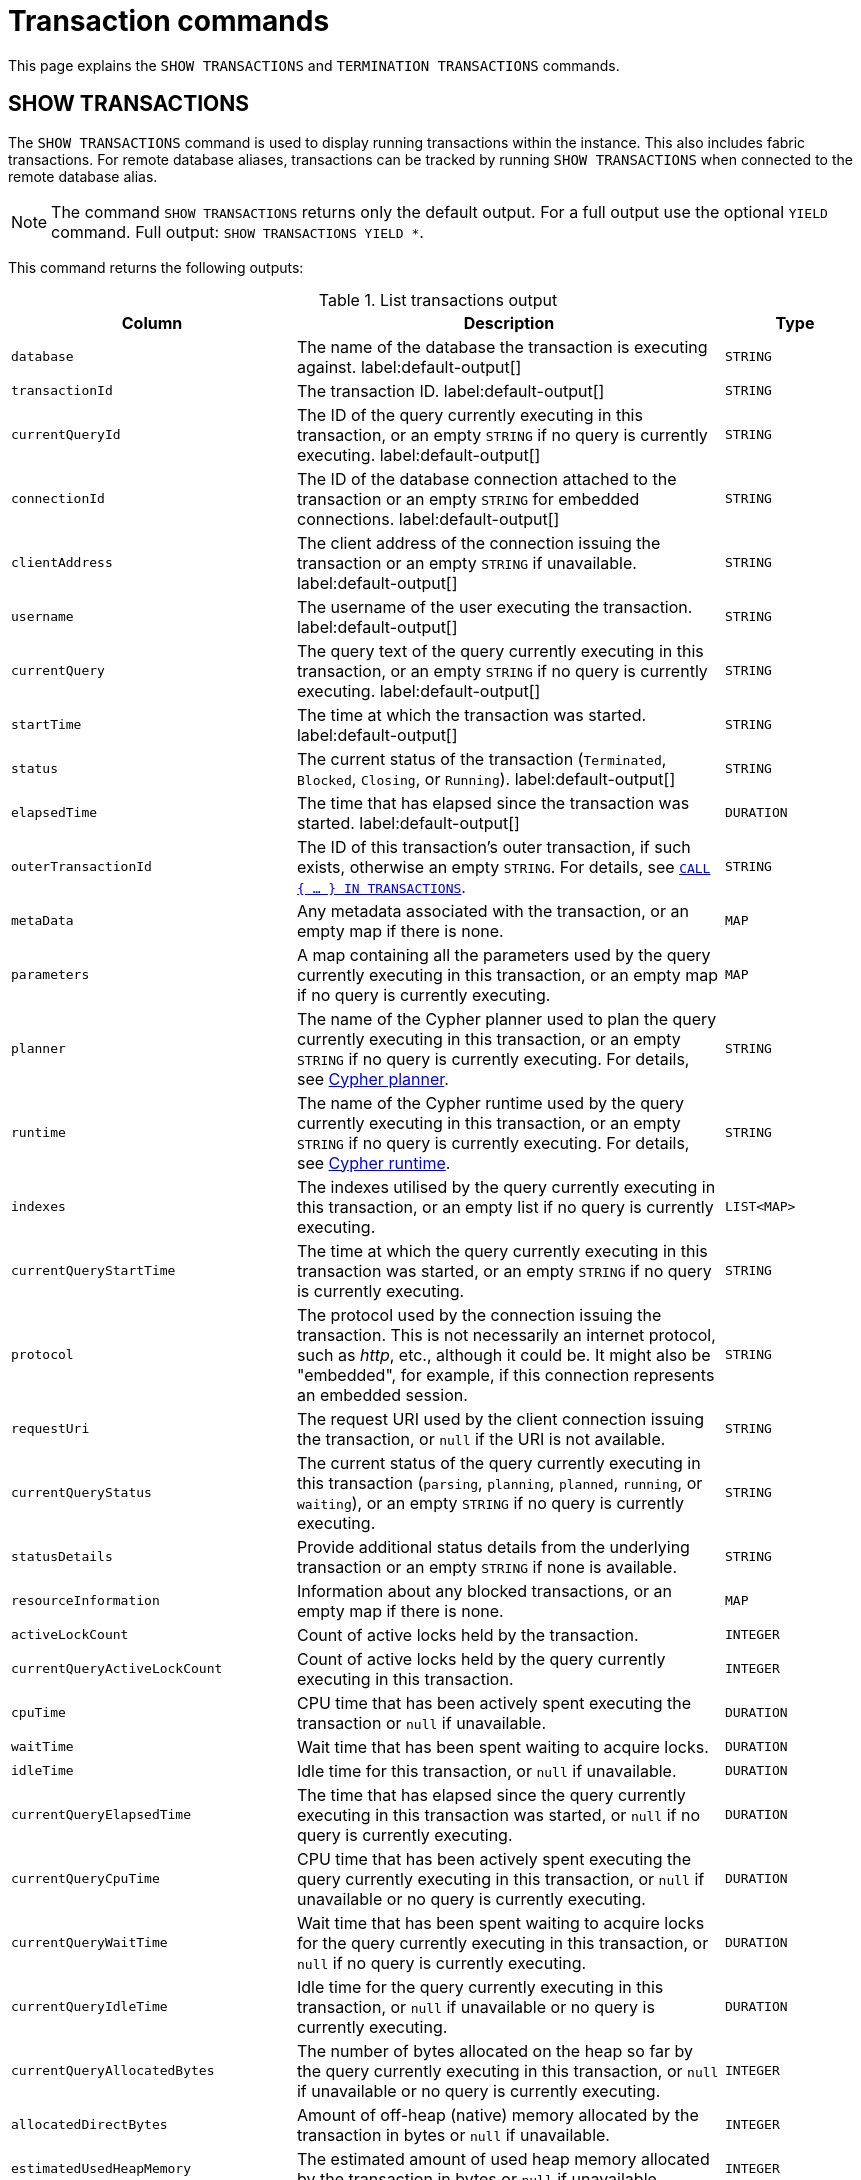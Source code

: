 :description: This section explains the `SHOW TRANSACTIONS` and `TERMINATION TRANSACTIONS` commands.

[[query-transaction-clauses]]
= Transaction commands

This page explains the `SHOW TRANSACTIONS` and `TERMINATION TRANSACTIONS` commands.

[[query-listing-transactions]]
== SHOW TRANSACTIONS

The `SHOW TRANSACTIONS` command is used to display running transactions within the instance.
This also includes fabric transactions.
For remote database aliases, transactions can be tracked by running `SHOW TRANSACTIONS` when connected to the remote database alias.

[NOTE]
====
The command `SHOW TRANSACTIONS` returns only the default output. For a full output use the optional `YIELD` command.
Full output: `SHOW TRANSACTIONS YIELD *`.
====

This command returns the following outputs:

.List transactions output
[options="header", cols="4,6,2"]
|===
| Column | Description | Type

m| database
a| The name of the database the transaction is executing against. label:default-output[]
m| STRING

m| transactionId
a| The transaction ID. label:default-output[]
m| STRING

m| currentQueryId
a| The ID of the query currently executing in this transaction, or an empty `STRING` if no query is currently executing. label:default-output[]
m| STRING

m| connectionId
a| The ID of the database connection attached to the transaction or an empty `STRING` for embedded connections. label:default-output[]
m| STRING

m| clientAddress
a| The client address of the connection issuing the transaction or an empty `STRING` if unavailable. label:default-output[]
m| STRING

m| username
a| The username of the user executing the transaction. label:default-output[]
m| STRING

m| currentQuery
a| The query text of the query currently executing in this transaction, or an empty `STRING` if no query is currently executing. label:default-output[]
m| STRING

m| startTime
a| The time at which the transaction was started. label:default-output[]
m| STRING

m| status
a| The current status of the transaction (`Terminated`, `Blocked`, `Closing`, or `Running`). label:default-output[]
m| STRING

m| elapsedTime
a| The time that has elapsed since the transaction was started. label:default-output[]
m| DURATION

m| outerTransactionId
a|
The ID of this transaction's outer transaction, if such exists, otherwise an empty `STRING`.
For details, see xref:subqueries/subqueries-in-transactions.adoc[`CALL { ... } IN TRANSACTIONS`].
m| STRING

m| metaData
a| Any metadata associated with the transaction, or an empty map if there is none.
m| MAP

m| parameters
a| A map containing all the parameters used by the query currently executing in this transaction, or an empty map if no query is currently executing.
m| MAP

m| planner
a|
The name of the Cypher planner used to plan the query currently executing in this transaction, or an empty `STRING` if no query is currently executing.
For details, see xref::planning-and-tuning/query-tuning.adoc#cypher-planner[Cypher planner].
m| STRING

m| runtime
a| The name of the Cypher runtime used by the query currently executing in this transaction, or an empty `STRING` if no query is currently executing. For details, see xref::planning-and-tuning/runtimes/index.adoc[Cypher runtime].
m| STRING

m| indexes
a| The indexes utilised by the query currently executing in this transaction, or an empty list if no query is currently executing.
m| LIST<MAP>

// New in 5.0
m| currentQueryStartTime
a| The time at which the query currently executing in this transaction was started, or an empty `STRING` if no query is currently executing.
m| STRING

m| protocol
a|
The protocol used by the connection issuing the transaction.
This is not necessarily an internet protocol, such as _http_, etc., although it could be.
It might also be "embedded", for example, if this connection represents an embedded session.
m| STRING

m| requestUri
a| The request URI used by the client connection issuing the transaction, or `null` if the URI is not available.
m| STRING

// New in 5.0
m| currentQueryStatus
a| The current status of the query currently executing in this transaction (`parsing`, `planning`, `planned`, `running`, or `waiting`), or an empty `STRING` if no query is currently executing.
m| STRING

m| statusDetails
a| Provide additional status details from the underlying transaction or an empty `STRING` if none is available.
m| STRING

m| resourceInformation
a| Information about any blocked transactions, or an empty map if there is none.
m| MAP

m| activeLockCount
a| Count of active locks held by the transaction.
m| INTEGER

// New in 5.0
m| currentQueryActiveLockCount
a| Count of active locks held by the query currently executing in this transaction.
m| INTEGER

m| cpuTime
a| CPU time that has been actively spent executing the transaction or `null` if unavailable.
m| DURATION

m| waitTime
a| Wait time that has been spent waiting to acquire locks.
m| DURATION

m| idleTime
a| Idle time for this transaction, or `null` if unavailable.
m| DURATION

// New in 5.0
m| currentQueryElapsedTime
a| The time that has elapsed since the query currently executing in this transaction was started, or `null` if no query is currently executing.
m| DURATION

// New in 5.0
m| currentQueryCpuTime
a| CPU time that has been actively spent executing the query currently executing in this transaction, or `null` if unavailable or no query is currently executing.
m| DURATION

// New in 5.0
m| currentQueryWaitTime
a| Wait time that has been spent waiting to acquire locks for the query currently executing in this transaction, or `null` if no query is currently executing.
m| DURATION

// New in 5.0
m| currentQueryIdleTime
a| Idle time for the query currently executing in this transaction, or `null` if unavailable or no query is currently executing.
m| DURATION

// New in 5.0
m| currentQueryAllocatedBytes
a| The number of bytes allocated on the heap so far by the query currently executing in this transaction, or `null` if unavailable or no query is currently executing.
m| INTEGER

m| allocatedDirectBytes
a| Amount of off-heap (native) memory allocated by the transaction in bytes or `null` if unavailable.
m| INTEGER

m| estimatedUsedHeapMemory
a| The estimated amount of used heap memory allocated by the transaction in bytes or `null` if unavailable.
m| INTEGER

m| pageHits
a| The total number of page cache hits that the transaction performed.
m| INTEGER

m| pageFaults
a| The total number of page cache faults that the transaction performed.
m| INTEGER

// New in 5.0
m| currentQueryPageHits
a| The total number of page cache hits that the query currently executing in this transaction performed.
m| INTEGER

// New in 5.0
m| currentQueryPageFaults
a| The total number of page cache faults that the query currently executing in this transaction performed.
m| INTEGER

m| initializationStackTrace
a| The initialization stacktrace for this transaction, or an empty `STRING` if unavailable.
m| STRING

|===


The `SHOW TRANSACTIONS` command can be combined with multiple `SHOW TRANSACTIONS` and `TERMINATE TRANSACTIONS`, see xref::clauses/transaction-clauses.adoc#query-combine-tx-commands[transaction commands combination].


=== Syntax

[NOTE]
====
More details about the syntax descriptions can be found link:{neo4j-docs-base-uri}/operations-manual/{page-version}/database-administration/syntax/#administration-syntax-reading[here].
====

List transactions on the current server::

[source, syntax, role="noheader"]
----
SHOW TRANSACTION[S] [transaction-id[,...]]
[YIELD { * | field[, ...] } [ORDER BY field[, ...]] [SKIP n] [LIMIT n]]
[WHERE expression]
[RETURN field[, ...] [ORDER BY field[, ...]] [SKIP n] [LIMIT n]]
----

The format of `transaction-id` is `<databaseName>-transaction-<id>`.
Transaction IDs must be supplied as one or more comma-separated quoted `STRING` values, or as an expression resolving to a `STRING` or a `LIST<STRING>`.

[NOTE]
====
When using the `RETURN` clause, the `YIELD` clause is mandatory and must not be omitted.
====

A user with the link:{neo4j-docs-base-uri}/operations-manual/{page-version}/authentication-authorization/database-administration/#access-control-database-administration-transaction[`SHOW TRANSACTION`] privilege can view the currently executing transactions in accordance with the privilege grants.
All users may view all of their own currently executing transactions.


=== Listing all transactions

To list all available transactions with the default outputs, use the `SHOW TRANSACTIONS` command.
If all outputs are required, use `SHOW TRANSACTIONS YIELD *`.

.Query
[source, cypher, role=test-result-skip]
----
SHOW TRANSACTIONS
----

.Result
[role="queryresult",options="header,footer",cols="10*<m"]
|===
| database | transactionId | currentQueryId | connectionId | clientAddress | username | currentQuery | startTime | status | elapsedTime

| "neo4j" | "neo4j-transaction-6" | "query-664" | "" | "" | "" | "SHOW TRANSACTIONS" | "2022-06-14T10:02:45.568Z" | "Running" | PT0.038S
| "neo4j" | "neo4j-transaction-4" | "query-663" | "" | "" | "" | "MATCH (n) RETURN n" | "2022-06-14T10:02:45.546Z" | "Running" | PT0.06S

10+d|Rows: 2
|===


=== Listing transactions with filtering on output

The listed transactions can be filtered by using the `WHERE` clause.
For example, getting the databases for all transactions where the currently executing query contains `'Mark'`:

.Query
[source, cypher, role=test-result-skip]
----
SHOW TRANSACTIONS YIELD database, currentQuery WHERE currentQuery contains 'Mark'
----

.Result
[role="queryresult",options="header,footer",cols="2*<m"]
|===
| database | currentQuery

| "neo4j" | "MATCH (p:Person) WHERE p.name='Mark' RETURN p"
| "neo4j" | "SHOW TRANSACTIONS YIELD database, currentQuery WHERE currentQuery contains 'Mark'"

2+d|Rows: 2
|===

Several of the outputs have the `duration` type, which can be hard to read.
They can instead be returned in a more readable format:

.Query
[source, cypher, role=test-result-skip]
----
SHOW TRANSACTIONS
YIELD transactionId, elapsedTime, cpuTime, waitTime, idleTime,
  currentQueryElapsedTime, currentQueryCpuTime, currentQueryWaitTime, currentQueryIdleTime
RETURN
  transactionId AS txId,
  elapsedTime.milliseconds AS elapsedTimeMillis,
  cpuTime.milliseconds AS cpuTimeMillis,
  waitTime.milliseconds AS waitTimeMillis,
  idleTime.seconds AS idleTimeSeconds,
  currentQueryElapsedTime.milliseconds AS currentQueryElapsedTimeMillis,
  currentQueryCpuTime.milliseconds AS currentQueryCpuTimeMillis,
  currentQueryWaitTime.microseconds AS currentQueryWaitTimeMicros,
  currentQueryIdleTime.seconds AS currentQueryIdleTimeSeconds
----

.Result
[role="queryresult",options="header,footer",cols="9*<m"]
|===
| txId | elapsedTimeMillis | cpuTimeMillis | waitTimeMillis | idleTimeSeconds | currentQueryElapsedTimeMillis | currentQueryCpuTimeMillis | currentQueryWaitTimeMicros | currentQueryIdleTimeSeconds
| "neo4j-transaction-5" | 1055 | 767 | 0 | 0 | 1012 | 767 | 0 | 0
| "neo4j-transaction-9" | 156 | 155 | 0 | 0 | 97 | 97 | 0 | 0
| "neo4j-transaction-4" | 1082 | 17 | 0 | 1 | 1013 | 17 | 0 | 0
9+d|Rows: 3
|===


=== Listing specific transactions

It is possible to specify which transactions to return in the list by transaction ID.

.Query
[source, cypher, role=test-result-skip]
----
SHOW TRANSACTIONS "neo4j-transaction-3"
----

.Result
[role="queryresult",options="header,footer",cols="10*<m"]
|===
| database | transactionId | currentQueryId | connectionId | clientAddress | username | currentQuery | startTime | status | elapsedTime

| "neo4j" | "neo4j-transaction-3" | "query-1" | "" | "" | "" | "MATCH (n) RETURN n" | "2021-10-20T08:29:39.423Z" | "Running" | PT2.603S

10+d|Rows: 1
|===


[[query-terminate-transactions]]
== TERMINATE TRANSACTIONS

The `TERMINATE TRANSACTIONS` command is used to terminate running transactions by their IDs.

[NOTE]
====
The outputs for the `TERMINATE TRANSACTIONS` command there is no difference between the default output and full output (`YIELD *`), all outputs are default.
====

This command returns the following outputs:

.Terminate transactions output
[options="header", cols="4,6,2"]
|===
| Column | Description | Type

m| transactionId
a| The transaction ID.
m| STRING

m| username
a| The username of the user executing the transaction.
m| STRING

m| message
a| The result of the `TERMINATE TRANSACTION` command as applied to this transaction.
m| STRING

|===


The `TERMINATE TRANSACTIONS` command can be combined with multiple `SHOW TRANSACTIONS` and `TERMINATE TRANSACTIONS`, see xref::clauses/transaction-clauses.adoc#query-combine-tx-commands[transaction commands combination].


=== Syntax

[NOTE]
====
More details about the syntax descriptions can be found link:{neo4j-docs-base-uri}/operations-manual/{page-version}/database-administration/syntax/#administration-syntax-reading[here].
====

Terminate transactions by ID on the current server::

[source, syntax, role="noheader"]
----
TERMINATE TRANSACTION[S] transaction_id[, ...]
[YIELD { * \| field[, ...] }
  [ORDER BY field[, ...]]
  [SKIP n]
  [LIMIT n]
  [WHERE expression]
  [RETURN field[, ...] [ORDER BY field[, ...]] [SKIP n] [LIMIT n]]
]
----

The format of `transaction-id` is `<databaseName>-transaction-<id>`.
Transaction IDs must be supplied as one or more comma-separated quoted `STRING` values, or as an expression resolving to a `STRING` or a `LIST<STRING>`.

[NOTE]
====
When using the `WHERE` or `RETURN` clauses, the `YIELD` clause is mandatory and must not be omitted.
====

A user with the link:{neo4j-docs-base-uri}/operations-manual/{page-version}/authentication-authorization/database-administration/#access-control-database-administration-transaction[`TERMINATE TRANSACTION`] privilege can terminate transactions in accordance with the privilege grants.
All users may terminate their own currently executing transactions.


=== Terminate transactions

To end running transactions without waiting for them to complete on their own, use the `TERMINATE TRANSACTIONS` command.

.Query
[source, cypher, role=test-skip]
----
TERMINATE TRANSACTIONS "neo4j-transaction-1","neo4j-transaction-2"
----

.Result
[role="queryresult",options="header,footer",cols="3*<m"]
|===
| transactionId | username | message

| "neo4j-transaction-1" | "neo4j" | "Transaction terminated."
| "neo4j-transaction-2" | null | "Transaction not found."

3+d|Rows: 2
|===


=== Terminate transactions with filtering on output

The output from the `TERMINATE TRANSACTIONS` command can be filtered using the `YIELD` and `WHERE` clauses.


.TERMINATE TRANSACTION YIELD
======
For example, returning the transaction IDs and message for the transactions that did not terminate.

.Query
[source, cypher, role=test-skip]
----
TERMINATE TRANSACTIONS "neo4j-transaction-1","neo4j-transaction-2"
YIELD transactionId, message
WHERE message <> "Transaction terminated."
----

.Result
[role="queryresult",options="header,footer",cols="2*<m"]
|===
| transactionId | message
| "neo4j-transaction-2" | "Transaction not found."
2+d|Rows: 1
|===

======


.TERMINATE TRANSACTION error
======

In difference to `SHOW TRANSACTIONS`; the `TERMINATE TRANSACTIONS` does not allow `WHERE` without `YIELD`.

.Query
[source, cypher, role=test-fail]
----
TERMINATE TRANSACTIONS "neo4j-transaction-1","neo4j-transaction-2"
WHERE message <> "Transaction terminated."
----

.Error message
----
`WHERE` is not allowed by itself, please use `TERMINATE TRANSACTION ... YIELD ... WHERE ...`
----

======


[[query-combine-tx-commands]]
== Combining transaction commands

In difference to other show commands, the `SHOW` and `TERMINATE TRANSACTIONS` commands can be combined in the same query.

[NOTE]
====
When combining multiple commands the `YIELD` and `RETURN` clauses are mandatory and must not be omitted.
In addition, `YIELD *` is not permitted.
Instead, the `YIELD` clause needs to explicitly list the yielded columns.
====

[NOTE]
====
At this point in time, no other cypher clauses are allowed to be combined with the transaction commands.
====


=== Terminating all transactions by a given user

To terminate all transactions by a user, first find the transactions using `SHOW TRANSACTIONS`, then pass them onto `TERMINATE TRANSACTIONS`.


.TERMINATE TRANSACTIONS
======

.Query
[source, cypher, role=test-result-skip]
----
SHOW TRANSACTIONS
YIELD transactionId AS txId, username AS user
WHERE user = "Alice"
TERMINATE TRANSACTIONS txId
YIELD message
RETURN txId, message
----

.Result
[role="queryresult",options="header,footer",cols="2*<m"]
|===
| txId | message
| "neo4j-transaction-1" | "Transaction terminated."
| "neo4j-transaction-2" | "Transaction terminated."
2+d|Rows: 2
|===

======


=== Terminating starving transactions

To terminate transactions that have been waiting for more than `30` minutes, first find the transactions using `SHOW TRANSACTIONS`, then pass them onto `TERMINATE TRANSACTIONS`.


.TERMINATE TRANSACTIONS
======

The following example shows a transaction that has been waiting for `40` minutes.

.Query
[source, cypher, role=test-result-skip]
----
SHOW TRANSACTIONS
YIELD transactionId, waitTime
WHERE waitTime > duration({minutes: 30})
TERMINATE TRANSACTIONS transactionId
YIELD username, message
RETURN *
----

.Result
[role="queryresult",options="header,footer",cols="4*<m"]
|===
| transactionId | waitTime | username | message
| "neo4j-transaction-1" | PT40M | "Alice" | "Transaction terminated."
4+d|Rows: 1
|===

======


=== Listing other transactions by the same user that were terminated

To list remaining transactions by users whose transactions were terminated, first terminate the transactions using `TERMINATE TRANSACTIONS`, then filter users through `SHOW TRANSACTIONS`.


.TERMINATE TRANSACTIONS
======

.Query
[source, cypher, role=test-result-skip]
----
TERMINATE TRANSACTION 'neo4j-transaction-1', 'neo4j-transaction-2'
YIELD username AS terminatedUser
SHOW TRANSACTIONS
YIELD username AS showUser, transactionId AS txId, database, currentQuery, status
WHERE showUser = terminatedUser AND NOT status STARTS WITH 'Terminated'
RETURN txId, showUser AS user, database, currentQuery
----

.Result
[role="queryresult",options="header,footer",cols="4*<m"]
|===
| txId | user | database | currentQuery
| "neo4j-transaction-3" | "Alice" | "neo4j" | "MATCH (n) RETURN n"
| "mydb-transaction-1" | "Bob" | "mydb" | "MATCH (n:Label) SET n.prop=false"
| "system-transaction-999" | "Bob" | "system" | "SHOW DATABASES"
4+d|Rows: 2
|===

======


=== Listing other transactions by the same user as a given transaction

To list other transactions by the same user as a given transaction, first find the transactions using `SHOW TRANSACTIONS`, then filter users through a second `SHOW TRANSACTIONS`.


.SHOW TRANSACTIONS
======

.Query
[source, cypher, role=test-result-skip]
----
SHOW TRANSACTION 'neo4j-transaction-1'
YIELD username AS originalUser, transactionId AS originalTxId
SHOW TRANSACTIONS
YIELD username AS newUser, transactionId AS txId, database, currentQuery, status
WHERE newUser = originalUser AND NOT txId = originalTxId
RETURN txId, newUser AS user, database, currentQuery, status
----

.Result
[role="queryresult",options="header,footer",cols="5*<m"]
|===
| txId | user | database | currentQuery | status
| "mydb-transaction-1" | "Bob" | "mydb" | "MATCH (n:Label) SET n.prop=false" | "Running"
| "system-transaction-999" | "Bob" | "system" | "SHOW DATABASES" | "Running"
5+d|Rows: 2
|===

======
